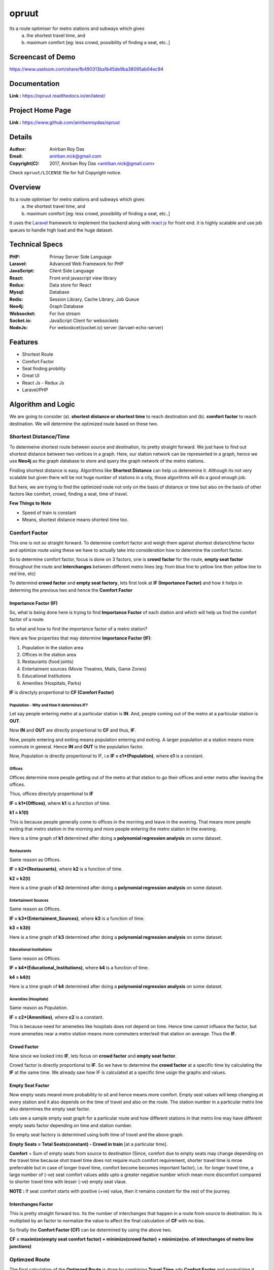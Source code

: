opruut
==============

Its a route optimiser for metro stations and subways which gives 
 a. the shortest travel time, and
 b. maximum comfort [eg: less crowd, possibility of finding a seat, etc..]


Screencast of Demo
-------------------

https://www.useloom.com/share/fb490313ba1b45de9ba38095ab04ec94


Documentation
--------------

**Link :** https://opruut.readthedocs.io/en/latest/


Project Home Page
--------------------

**Link :** https://www.github.com/anirbanroydas/opruut



Details
--------


:Author: Anirban Roy Das
:Email: anirban.nick@gmail.com
:Copyright(C): 2017, Anirban Roy Das <anirban.nick@gmail.com>

Check ``opruut/LICENSE`` file for full Copyright notice.



Overview
---------

Its a route optimiser for metro stations and subways which gives 
 a. the shortest travel time, and
 b. maximum comfort [eg: less crowd, possibility of finding a seat, etc..]

It uses the `Laravel <https://www.laravel.com/>`_  framework to implement the backend along with `react js <https://facebook.github.io/react/>`_ for front end. it is highly scalable and use job queues to handle high load and the huge dataset.



Technical Specs
----------------

:PHP: Primay Server Side Language
:Laravel: Advanced Web Framework for PHP
:JavaScript: Client Side Language
:React: Front end javascript view library
:Redux: Data store for React
:Mysql: Database
:Redis: Session Library, Cache Library, Job Queue
:Neo4j: Graph Database
:Websocket: For live stream
:Socket.io: JavaScript Client for websockets
:NodeJs: For weboskcet(socket.io) server (larvael-echo-server)



Features
---------

* Shortest Route
* Comfort Factor
* Seat finding probility 
* Great UI
* React Js - Redux Js
* Laravel/PHP



Algorithm and Logic
--------------------

We are going to consider (a). **shortest distance or shortest time** to reach destination and (b). **comfort factor** to reach destination. We will determine the optimized route based on these two.

Shortest Distance/Time
~~~~~~~~~~~~~~~~~~~~~~~

To determeine shortest route between source and destination, its pretty straight forward. We just have to find out shortest distance between two vertices in a graph. Here, our station network can be represented in a graph, hence we use **Neo4j** as the graph database to store and query the graph network of the metro stations.

Finding shortest distance is easy. Algorithms like **Shortest Distance** can help us deteremine it. Although its not very scalable but given there will be not huge number of stations in a city, those algorithms will do a good enough job.

But here, we are trying to find the optimized route not only on the basis of distance or time but also on the basis of other factors like comfort, crowd, finding a seat, time of travel.

**Few Things to Note**

* Speed of train is constant
* Means, shortest distance means shortest time too.


Comfort Factor
~~~~~~~~~~~~~~~

This one is not so straight forward. To determine comfort factor and weigh them against shortest distanct/time factor and optimize route using these we have to actually take into consideration how to determine the comfort factor.

So to determine comfort factor, focus is done on 3 factors, one is **crowd factor** for the route, **empty seat factor** throughout the route and **Interchanges** between different metro lines (eg: from blue line to yellow line then yellow line to red line, etc)

To determind **crowd factor** and **empty seat factory**, lets first look at **IF (Importance Factor)** and how it helps in determing the previous two and hence the **Comfort Factor**




Importance Factor (IF)
++++++++++++++++++++++++

So, what is being done here is trying to find **Importance Factor** of each station and which will help us find the comfort factor of a route.

So what and how to find the importance factor of a metro station?

Here are few properties that may determine **Importance Factor (IF)**:

1. Population in the station area
2. Offices in the station area
3. Restaurants (food joints)
4. Entertaiment sources (Movie Theatres, Malls, Game Zones)
5. Educational Institutions
6. Amenities (Hospitals, Parks)

**IF** is directyly propertional to **CF (Comfort Factor)**




Population - Why and How it determines IF?
*******************************************

Let say people entering metro at a particular station is **IN**.
And, people coming out of the metro at a particular station is **OUT**.

Now **IN** and **OUT** are directly propertional to **CF** and thus, **IF**.

Now, people entering and exiting means population entering and exiting. A larger population at a station means more commute in general. Hence **IN** and **OUT** is the population factor.

Now, Population is directly propertional to IF, i.e **IF = c1\*(Population)**, where **c1** is a constant.




Offices
********

Offices determine more people getting out of the metro at that station to go their offices and enter metro after leaving the offices.

Thus, offices directyly propertional to **IF**

**IF = k1\*(Offices)**, where **k1** is a function of time.

**k1 = k1(t)**

This is because people generally come to offices in the morning and leave in the evening. That means more people exiting that metro station in the morning and more people entering the metro station in the evening.

Here is a time graph of **k1** determined after doing a **polynomial regression analysis** on some dataset.

.. image:: screenshots/offices.png 





Restaurants
************

Same reason as Offices. 

**IF = k2\*(Restaurants)**, where **k2** is a function of time.

**k2 = k2(t)**

Here is a time graph of **k2** determined after doing a **polynomial regression analysis** on some dataset.

.. image:: screenshots/restaurants.png 




Entertaiment Sources
**********************

Same reason as Offices. 

**IF = k3\*(Entertaiment_Sources)**, where **k3** is a function of time.

**k3 = k3(t)**

Here is a time graph of **k3** determined after doing a **polynomial regression analysis** on some dataset.

.. image:: screenshots/entertainment.png 




Educational Institutions
*************************

Same reason as Offices. 

**IF = k4\*(Educational_Institutions)**, where **k4** is a function of time.

**k4 = k4(t)**

Here is a time graph of **k4** determined after doing a **polynomial regression analysis** on some dataset.

.. image:: screenshots/educationInstitutions.png 




Amenities (Hospitals)
**********************

Same reason as Population. 

**IF = c2\*(Amenities)**, where **c2** is a constant.

This is because need for ameneties like hospitals does not depend on time. Hence time cannot influece the factor, but more ameneties near a metro station means more commuters enter/exit that station on average. Thus the **IF**.



Crowd Factor
+++++++++++++

Now since we looked into **IF**, lets focus on **crowd factor** and **empty seat factor**.

Crowd factor is directly proportional to **IF**. So we have to determine the **crowd factor** at a specific time by calculating the **IF** at the same time. We already saw how IF is calculated at a specific time usign the graphs and values.


Empty Seat Factor
++++++++++++++++++

Now empty seats meand more probability to sit and hence means more comfort. Empty seat values will keep changing at every station and it also depends on the time of travel and also on the route. The station number in a particular metro line also determines the empty seat factor. 

Lets see a sample empty seat graph for a particular route and how different stations in that metro line may have different empty seats factor depending on time and station number.

.. image:: screenshots/empty_plot_blue-2_2_yamunaBank.png

So empty seat factory is determined using both time of travel and the above graph.

**Empty Seats = Total Seats(constant) - Crowd in train** [at a particular time].

**Comfort** = Sum of empty seats from source to destination (Since, comfort due to empty seats may change depending on the travel time because shot travel time does not require much comfort requirement, shorter travel time is mroe preferrable but in case of longer travel time, comfort become becomes important factor), i.e. for longer travel time, a large number of (-ve) seat comfort values adds upto a greater negative number which mean more discomfort compared to shorter travel time with lesser (-ve) empty seat vlaue.

**NOTE :**  If seat comfort starts with positive (+ve) value, then it remains constant for the rest of the journey.


Interchanges Factor
++++++++++++++++++++

This is pretty straight forward too. Its the number of interchanges that happen in a route from source to destination. Its is multiplied by an factor to normalize the value to affect the final calculation of **CF** with no bias.

So finally the **Confort Factor (CF)** can be determined by using the above two.

**CF = maximize(empty seat comfort factor) + minimize(crowd factor) + minimize(no. of interchanges of metro line junctions)**


Optimzed Route
~~~~~~~~~~~~~~~

The final calculation of the **Optimzed Route** is done by combining **Travel Time** adn **Confort Factor** and normalizing it using the below formulae.

**Optimized Route = maximize(Confort \* Comfort Preference Factor) + minimize(Travel Time \* Travel Time Preference Factor)**

The Comfort Preference Factor and Travel Time Preference Factor both depends on time and sometimes manually set.

Below are the graphs of the preferences depending on time.



Comfort Preference Plot
++++++++++++++++++++++++

.. image:: screenshots/PreferencePlot_Comfort.png



Travel Time Preference Plot
++++++++++++++++++++++++++++

.. image:: screenshots/PreferencePlot_TravelTime.png



Todo
-----

1. Add Blog post regarding this topic.
2. Add Contract Tests using pact
3. Add integration tests
4. Add e2e tests



